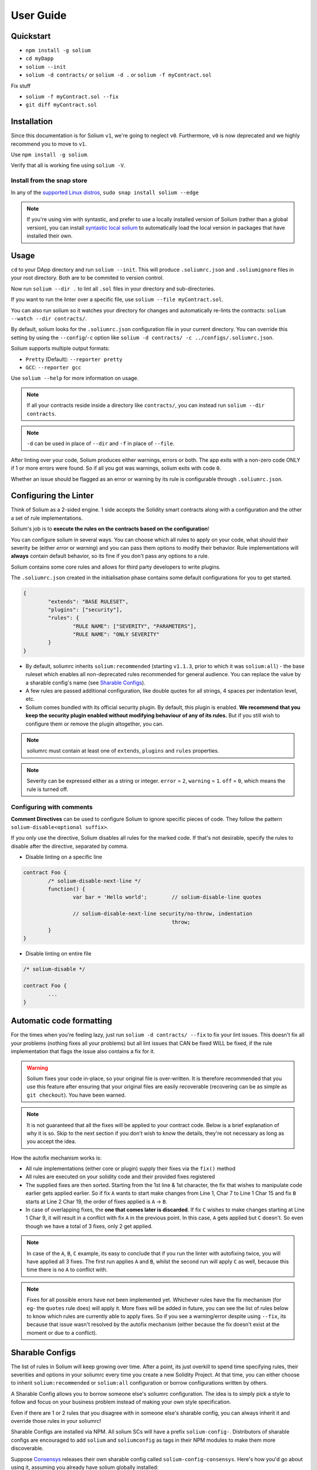 ##########
User Guide
##########

.. index:: quickstart

**********
Quickstart
**********

- ``npm install -g solium``
- ``cd myDapp``
- ``solium --init``
- ``solium -d contracts/`` or ``solium -d .`` or ``solium -f myContract.sol``

Fix stuff

- ``solium -f myContract.sol --fix``
- ``git diff myContract.sol``


.. index:: installation

************
Installation
************

Since this documentation is for Solium ``v1``, we're going to neglect ``v0``. Furthermore, ``v0`` is now deprecated and we highly recommend you to move to ``v1``.

Use ``npm install -g solium``.

Verify that all is working fine using ``solium -V``.

Install from the snap store
===========================

In any of the `supported Linux distros <https://snapcraft.io/docs/core/install>`_, ``sudo snap install solium --edge``

.. note::
	If you're using vim with syntastic, and prefer to use a locally installed version of Solium (rather than a global version), you can install `syntastic local solium <https://github.com/sohkai/syntastic-local-solium.vim>`_ to automatically load the local version in packages that have installed their own.


.. index:: usage

*****
Usage
*****

``cd`` to your DApp directory and run ``solium --init``. This will produce ``.soliumrc.json`` and ``.soliumignore`` files in your root directory. Both are to be commited to version control.

Now run ``solium --dir .`` to lint all ``.sol`` files in your directory and sub-directories.

If you want to run the linter over a specific file, use ``solium --file myContract.sol``.

You can also run solium so it watches your directory for changes and automatically re-lints the contracts:
``solium --watch --dir contracts/``.

By default, solium looks for the ``.soliumrc.json`` configuration file in your current directory. You can override this setting by using the ``--config``/``-c`` option like ``solium -d contracts/ -c ../configs/.soliumrc.json``.

Solium supports multiple output formats:

- ``Pretty`` (Default): ``--reporter pretty``
- ``GCC``: ``--reporter gcc``


Use ``solium --help`` for more information on usage.

.. note::
	If all your contracts reside inside a directory like ``contracts/``,
	you can instead run ``solium --dir contracts``.

.. note::
	``-d`` can be used in place of ``--dir`` and ``-f`` in place of ``--file``.


After linting over your code, Solium produces either warnings, errors or both. The app exits with a non-zero code ONLY if 1 or more errors were found.
So if all you got was warnings, solium exits with code ``0``.

Whether an issue should be flagged as an error or warning by its rule is configurable through ``.soliumrc.json``.


.. index:: configuring the linter

**********************
Configuring the Linter
**********************
Think of Solium as a 2-sided engine. 1 side accepts the Solidity smart contracts along with a configuration and the other a set of rule implementations.

Solium's job is to **execute the rules on the contracts based on the configuration**!

You can configure solium in several ways. You can choose which all rules to apply on your code, what should their severity be (either `error` or `warning`) and you can pass them options to modify their behavior. Rule implementations will **always** contain default behavior, so its fine if you don't pass any options to a rule.

Solium contains some core rules and allows for third party developers to write plugins.

The ``.soliumrc.json`` created in the initialisation phase contains some default configurations for you to get started.

.. code-block:: javascript

	{
		"extends": "BASE RULESET",
		"plugins": ["security"],
		"rules": {
			"RULE NAME": ["SEVERITY", "PARAMETERS"],
			"RULE NAME": "ONLY SEVERITY"
		}
	}

- By default, soliumrc inherits ``solium:recommended`` (starting ``v1.1.3``, prior to which it was ``solium:all``) - the base ruleset which enables all non-deprecated rules recommended for general audience. You can replace the value by a sharable config's name (see `Sharable Configs`_).
- A few rules are passed additional configuration, like double quotes for all strings, 4 spaces per indentation level, etc.
- Solium comes bundled with its official security plugin. By default, this plugin is enabled. **We recommend that you keep the security plugin enabled without modifying behaviour of any of its rules.** But if you still wish to configure them or remove the plugin altogether, you can.

.. note::
	soliumrc must contain at least one of ``extends``, ``plugins`` and ``rules`` properties.

.. note::
	Severity can be expressed either as a string or integer. ``error`` = ``2``, ``warning`` = ``1``. ``off`` = ``0``, which means the rule is turned off.


.. index:: configuring with comments

Configuring with comments
=========================
**Comment Directives** can be used to configure Solium to ignore specific pieces of code.
They follow the pattern ``solium-disable<optional suffix>``.

If you only use the directive, Solium disables all rules for the marked code. If that's not desirable, specify the rules to disable after the directive, separated by comma.

- Disable linting on a specific line

.. code-block:: javascript

	contract Foo {
		/* solium-disable-next-line */
		function() {
			var bar = 'Hello world';	// solium-disable-line quotes

			// solium-disable-next-line security/no-throw, indentation
							throw;
		}
	}

- Disable linting on entire file

.. code-block:: javascript

	/* solium-disable */

	contract Foo {
		...
	}


.. index:: automatic code formatting

*************************
Automatic code formatting
*************************

For the times when you're feeling lazy, just run ``solium -d contracts/ --fix`` to fix your lint issues.
This doesn't fix all your problems (nothing fixes all your problems) but all lint issues that CAN be fixed WILL be fixed, if the rule implementation that flags the issue also contains a fix for it.

.. warning::
	Solium fixes your code in-place, so your original file is over-written.
	It is therefore recommended that you use this feature after ensuring that your original files are easily recoverable (recovering can be as simple as ``git checkout``).
	You have been warned.

.. note::
	It is not guaranteed that all the fixes will be applied to your contract code. Below is a brief explanation of why it is so. Skip to the next section if you don't wish to know the details, they're not necessary as long as you accept the idea.

How the autofix mechanism works is:

- All rule implementations (either core or plugin) supply their fixes via the ``fix()`` method
- All rules are executed on your solidity code and their provided fixes registered
- The supplied fixes are then sorted. Starting from the 1st line & 1st character, the fix that wishes to manipulate code earlier gets applied earlier. So if fix ``A`` wants to start make changes from Line 1, Char 7 to Line 1 Char 15 and fix ``B`` starts at Line 2 Char 19, the order of fixes applied is ``A`` -> ``B``.
- In case of overlapping fixes, the **one that comes later is discarded**. If fix ``C`` wishes to make changes starting at Line 1 Char 9, it will result in a conflict with fix ``A`` in the previous point. In this case, ``A`` gets applied but ``C`` doesn't. So even though we have a total of 3 fixes, only 2 get applied.

.. note::
	In case of the ``A``, ``B``, ``C`` example, its easy to conclude that if you run the linter with autofixing twice, you will have applied all 3 fixes. The first run applies ``A`` and ``B``, whilst the second run will apply ``C`` as well, because this time there is no ``A`` to conflict with.

.. note::
	Fixes for all possible errors have not been implemented yet. Whichever rules have the fix mechanism (for eg- the ``quotes`` rule does) will apply it. More fixes will be added in future, you can see the list of rules below to know which rules are currently able to apply fixes.
	So if you see a warning/error despite using ``--fix``, its because that issue wasn't resolved by the autofix mechanism (either because the fix doesn't exist at the moment or due to a conflict).


.. index:: sharable configs

****************
Sharable Configs
****************

The list of rules in Solium will keep growing over time. After a point, its just overkill to spend time specifying rules, their severities and options in your soliumrc every time you create a new Solidity Project. At that time, you can either choose to inherit ``solium:recommended`` or ``solium:all`` configuration or borrow configurations written by others.

A Sharable Config allows you to borrow someone else's soliumrc configuration. The idea is to simply pick a style to follow and focus on your business problem instead of making your own style specification.

Even if there are 1 or 2 rules that you disagree with in someone else's sharable config, you can always inherit it and override those rules in your soliumrc!

Sharable Configs are installed via NPM. All solium SCs will have a prefix ``solium-config-``. Distributors of sharable configs are encouraged to add ``solium`` and ``soliumconfig`` as tags in their NPM modules to make them more discoverable.

Suppose `Consensys <https://github.com/ConsenSys/smart-contract-best-practices>`_ releases their own sharable config called ``solium-config-consensys``. Here's how you'd go about using it, assuming you already have solium globally installed:

- Run ``npm install -g solium-config-consensys``
- Now, in your ``.soliumrc.json``, set the value of ``extends`` key to ``consensys`` and remove the ``rules`` key altogether. Your config file should now look something like:

.. code-block:: javascript

	{
		"extends": "consensys"
	}

.. note::
	The above assumes that you completely follow consensys's style spec. If, say, you don't agree with how they've configured a rule ``race-conditions``. You can override this rule and add your own spec inside the ``rules`` key. This way, you follow all rules as specified in consensys' sharable config except ``race-condition``, which you specify yourself.

.. code-block:: javascript

	{
		"extends": "consensys",
		"rules": {
			"race-condition": ["error", {"reentrancy": true, "cross-function": false}, 100, "foobar"]
		}
	}


That's it! Now you can run ``solium -d contracts/`` to see the difference.

Note that you **didn't have to specify the prefix of the sharable config**. Whether you're specifying a config or a plugin name, you should omit their prefixes (``solium-config-`` for configs & ``solium-plugin-`` for plugins). So if you have installed a config ``solium-config-foo-bar``, you should have ``"extends": "foo-bar"`` in your ``.soliumrc.json``. Solium will resolve the actual npm module name for you.

.. note::
	Internally, Solium simply ``require()`` s the config module. So as long as require() is able to find a module named ``solium-config-consensys``, it doesn't matter whether you install your config globally or locally and link it.

.. note::
	1 limitation here is that Sharable configs can currently not import Plugins. This means SCs can only configure the core rules provided by Solium. Plugin importing is a work in progress, please be patient!


.. index:: plugins

*******
Plugins
*******

Plugins allow Third party developers to write their own rules and re-distribute them via NPM. Every solium plugin module has the prefix ``solium-plugin-``. Plugin developers are encouraged to include the tags ``solium`` and ``soliumplugin`` in their modules for easy discoverability.

Once you install a plugin, you can specify it inside ``plugins`` array and configure its rules inside ``rules`` exactly like how you configure solium's core rules. Plugin rules too can contain fixes if the developer supplies them. There's no special way of applying these fixes. Simply lint with the ``--fix`` option and fixes for both core rules and pugin rules will be applied to your code.

Coming back to our previous example - Consensys' ``solium-plugin-consensys``:

- Install the plugin using ``npm install -g solium-plugin-consensys``
- Add the plugin's entry into your ``.soliumrc.json``:

.. code-block:: javascript

	{
		"extends": "solium:recommended",
		"plugins": ["consensys"]
	}

.. note::
	Just like in sharable configs, don't specify the plugin prefix. Simply specify the plugin name. So if a plugin exists on NPM by the name of ``solium-plugin-foo-bar``, you need only specify ``"plugins": ["foo-bar"]``.

- In the ``rules`` object, you can configure the plugin's rules by adding an entry ``"<PLUGIN NAME>/<RULE NAME>": "<SEVERITY>"`` or ``"<PLUGIN NAME>/<RULE NAME>": ["<SEVERITY>", "<OPTIONS>"]``.

.. code-block:: javascript

	{
		"extends": "solium:recommended",
		"plugins": ["consensys"],
		"rules": {
			"consensys/race-conditions": "error",
			"consensys/foobar": [1, true, "Hello world"]
		}
	}

- The above configuration means you've applied all the rules supplied by the plugin and modified the behaviour of 2 of them. Try running the linter using ``solium -d contracts/``.

If you simply specify a plugin and do not configure any of its rules, all the rules provided by the plugin are applied on your code with their default severities and no additional options. **If you wish to change the behaviour of any of the rules of a plugin, you have to configure them inside "rules".**

You should check the plugin's documentation provided by the plugin developer to know the list of rules provided and the options they accept.

.. note::
	Just like in sharable configs, solium internally ``require()`` s the plugin module. So as long as require() is able to find a module named ``solium-plugin-consensys``, it doesn't matter whether you install your plugin globally or locally and link it.


Recommended Security Plugin
===========================

Starting ``v1.0.1``, Solium comes pre-installed with its `official security plugin <https://github.com/duaraghav8/solium-plugin-security>`_ (`view on NPM <https://www.npmjs.com/package/solium-plugin-security>`_) containing lint rules for best security practices. These rules have been taken from `Consensys recommended practices <https://consensys.github.io/smart-contract-best-practices/recommendations/>`_ and Solium's `Rule Wishlist thread <https://github.com/duaraghav8/Solium/issues/44>`_.

You can get information about all the rules this plugin supplies on its `README <https://github.com/duaraghav8/solium-plugin-security/blob/master/README.md>`_.

When you run ``solium --init``, the ``.soliumrc.json`` created for you contains the entry ``"plugins": ["security"]``. This means all security rules will by default be applied during linting.

**We recommend that you keep the security plugin applied without modifying behaviour of any of its rules.** But if you still wish to configure them or remove the plugin altogether, you can.


.. index:: list of core rules

*******************
List of Style Rules
*******************

.. note::
       See `security plugin <https://github.com/duaraghav8/solium-plugin-security/blob/master/README.md#list-of-rules>`_ if you're looking for documentation on Solium's security rules.

Below is the list of style rules supplied by Solium. By default, ``solium:recommended`` is extended by your soliumrc, which enables all lint rules recommended for general audience (See `solium-recommended <https://github.com/duaraghav8/Solium/blob/master/config/rulesets/solium-recommended.js>`_).
You can choose to further configure their severities inside your soliumrc itself.
If you choose ``solium:all`` instead, all core rules are enabled **except for the deprecated ones**.
Enabling a deprecated rule will display a warning message on Solium CLI.

These rules may or may not contain fixes. Their fixes will be applied on the code if you use the ``--fix`` flag in your lint command. Some rules even take options that can modify their behavior.

For eg- your choice of indentation might be Tab or 4 spaces or 2 spaces. What indentation is enforced is configurable.


+----------------------------+--------------------------------------------------------------------------------------------------------------+-----------------------------------------------------------------------------------+-----------------+-------+
|            Name            |                                                  Description                                                 |                                      Options                                      |     Defaults    | Fixes |
+----------------------------+--------------------------------------------------------------------------------------------------------------+-----------------------------------------------------------------------------------+-----------------+-------+
| imports-on-top             | Ensure that all import statements are on top of the file                                                     |                                         -                                         |                 | YES   |
+----------------------------+--------------------------------------------------------------------------------------------------------------+-----------------------------------------------------------------------------------+-----------------+-------+
| variable-declarations      | Ensure that names 'l', 'O' & 'I' are not used for variables                                                  | Array of strings representing forbidden names. This overwrites the default names. | ['l', 'O', 'I'] |       |
+----------------------------+--------------------------------------------------------------------------------------------------------------+-----------------------------------------------------------------------------------+-----------------+-------+
| array-declarations         | Ensure that array declarations don't have space between the type and brackets                                |                                         -                                         |                 | YES   |
+----------------------------+--------------------------------------------------------------------------------------------------------------+-----------------------------------------------------------------------------------+-----------------+-------+
| operator-whitespace        | Ensure that operators are surrounded by a single space on either side                                        |                                         -                                         |                 |       |
+----------------------------+--------------------------------------------------------------------------------------------------------------+-----------------------------------------------------------------------------------+-----------------+-------+
| conditionals-whitespace    | Ensure that there is exactly one space between conditional operators and parenthetic blocks                  |                                         -                                         |                 |       |
+----------------------------+--------------------------------------------------------------------------------------------------------------+-----------------------------------------------------------------------------------+-----------------+-------+
| comma-whitespace           | Ensure that there is no whitespace or comments between comma delimited elements and commas                   |                                         -                                         |                 |       |
+----------------------------+--------------------------------------------------------------------------------------------------------------+-----------------------------------------------------------------------------------+-----------------+-------+
| semicolon-whitespace       | Ensure that there is no whitespace or comments before semicolons                                             |                                         -                                         |                 |       |
+----------------------------+--------------------------------------------------------------------------------------------------------------+-----------------------------------------------------------------------------------+-----------------+-------+
| function-whitespace        | Ensure function calls and declaration have (or don't have) whitespace in appropriate locations               |                                         -                                         |                 |       |
+----------------------------+--------------------------------------------------------------------------------------------------------------+-----------------------------------------------------------------------------------+-----------------+-------+
| lbrace                     | Ensure that every if, for, while and do statement is followed by an opening curly brace '{' on the same line |                                         -                                         |                 |       |
+----------------------------+--------------------------------------------------------------------------------------------------------------+-----------------------------------------------------------------------------------+-----------------+-------+
| mixedcase                  | Ensure that all variable, function and parameter names follow the mixedCase naming convention                |                                         -                                         |                 |       |
+----------------------------+--------------------------------------------------------------------------------------------------------------+-----------------------------------------------------------------------------------+-----------------+-------+
| camelcase                  | Ensure that contract, library, modifier and struct names follow CamelCase notation                           |                                         -                                         |                 |       |
+----------------------------+--------------------------------------------------------------------------------------------------------------+-----------------------------------------------------------------------------------+-----------------+-------+
| uppercase                  | Ensure that all constants (and only constants) contain only upper case letters and underscore                |                                         -                                         |                 |       |
+----------------------------+--------------------------------------------------------------------------------------------------------------+-----------------------------------------------------------------------------------+-----------------+-------+
| no-with [DEPRECATED]       | Ensure no use of with statements in the code                                                                 |                                         -                                         |                 |       |
+----------------------------+--------------------------------------------------------------------------------------------------------------+-----------------------------------------------------------------------------------+-----------------+-------+
| no-empty-blocks            | Ensure that no empty blocks {} exist                                                                         |                                         -                                         |                 |       |
+----------------------------+--------------------------------------------------------------------------------------------------------------+-----------------------------------------------------------------------------------+-----------------+-------+
| no-unused-vars             | Flag all the variables that were declared but never used                                                     |                                         -                                         |                 |       |
+----------------------------+--------------------------------------------------------------------------------------------------------------+-----------------------------------------------------------------------------------+-----------------+-------+
| double-quotes [DEPRECATED] | Ensure that string are quoted with double-quotes only. Deprecated and replaced by "quotes".                  |                                         -                                         |                 |       |
+----------------------------+--------------------------------------------------------------------------------------------------------------+-----------------------------------------------------------------------------------+-----------------+-------+
| quotes                     | Ensure that all strings use only 1 style - either double quotes or single quotes                             |                    Single option - either "double" or "single"                    | double          | YES   |
+----------------------------+--------------------------------------------------------------------------------------------------------------+-----------------------------------------------------------------------------------+-----------------+-------+
| blank-lines                | Ensure that there is exactly a 2-line gap between Contract and Funtion declarations                          |                                         -                                         |                 | YES   |
+----------------------------+--------------------------------------------------------------------------------------------------------------+-----------------------------------------------------------------------------------+-----------------+-------+
| indentation                | Ensure consistent indentation of 4 spaces per level                                                          |            either "tab" or an integer representing the number of spaces           | 4 spaces        |       |
+----------------------------+--------------------------------------------------------------------------------------------------------------+-----------------------------------------------------------------------------------+-----------------+-------+
| arg-overflow               | In the case of 4+ elements in the same line require they are instead put on a single line each               |          Single integer representing the number of args to allow per line         | 4               |       |
+----------------------------+--------------------------------------------------------------------------------------------------------------+-----------------------------------------------------------------------------------+-----------------+-------+
| whitespace                 | Specify where whitespace is suitable and where it isn't                                                      |                                         -                                         |                 |       |
+----------------------------+--------------------------------------------------------------------------------------------------------------+-----------------------------------------------------------------------------------+-----------------+-------+
| deprecated-suicide         | Suggest replacing deprecated 'suicide' for 'selfdestruct'                                                    |                                         -                                         |                 | YES   |
+----------------------------+--------------------------------------------------------------------------------------------------------------+-----------------------------------------------------------------------------------+-----------------+-------+
| pragma-on-top              | Ensure a) A PRAGMA directive exists and b) its on top of the file                                            |                                         -                                         |                 | YES   |
+----------------------------+--------------------------------------------------------------------------------------------------------------+-----------------------------------------------------------------------------------+-----------------+-------+
| function-order             | Ensure order of functions in a contract: constructor,fallback,external,public,internal,private               |                                         -                                         |                 |       |
+----------------------------+--------------------------------------------------------------------------------------------------------------+-----------------------------------------------------------------------------------+-----------------+-------+
| emit                       | Ensure that emit statement is used to trigger a solidity event                                               |                                         -                                         |                 | YES   |
+----------------------------+--------------------------------------------------------------------------------------------------------------+-----------------------------------------------------------------------------------+-----------------+-------+
| no-constant                | Ensure that view is used over deprecated constant in function declarations                                   |                                         -                                         |                 | YES   |
+----------------------------+--------------------------------------------------------------------------------------------------------------+-----------------------------------------------------------------------------------+-----------------+-------+
| value-in-payable           | Ensure 'msg.value' is only used in functions with the 'payable' modifier                                     |                                         -                                         |                 |       |
+----------------------------+--------------------------------------------------------------------------------------------------------------+-----------------------------------------------------------------------------------+-----------------+-------+
| no-experimental            | Ensure that experimental features are not used in production                                                 |                                         -                                         |                 |       |
+----------------------------+--------------------------------------------------------------------------------------------------------------+-----------------------------------------------------------------------------------+-----------------+-------+
| max-len                    | Ensure that a line of code doesn't exceed the specified number of characters                                 |  Single integer representing the number of characters to allow per line of code   | 145             |       |
+----------------------------+--------------------------------------------------------------------------------------------------------------+-----------------------------------------------------------------------------------+-----------------+-------+
| modifier-order             | Ensure that the visibility modifier for a function should come before any custom modifiers                   |                                         -                                         |                 |       |
+----------------------------+--------------------------------------------------------------------------------------------------------------+-----------------------------------------------------------------------------------+-----------------+-------+

.. index:: IDE and Editor integrations

*************************
IDE & Editor Integrations
*************************

-  `VS Code: Solidity with Solium linting by Beau Gunderson`_
-  `ethereum/emacs-solidity with Solium support by Lefteris Karapetsas`_
-  `VS Code: Solidity with Solium linting by Juan Blanco`_
-  `VS Code: Solidity with Solium linting by CodeChain.io`_
-  `Sublime Solium Gutter by Florian Sey`_
-  `Sublime Solium Linter by Alex Step`_
-  `Atom Solium Linter by Travis Jacobs`_
-  `Syntastic local solium by Brett Sun`_
-  `Solium Ale Integration by Jeff Sutherland`_
-  `Solium Neomake Integration by Beau Gunderson`_
-  `Solium official plugin for Embark Framework`_

.. _`VS Code: Solidity with Solium linting by Beau Gunderson`: https://marketplace.visualstudio.com/items?itemName=beaugunderson.solidity-extended
.. _`ethereum/emacs-solidity with Solium support by Lefteris Karapetsas`: https://github.com/ethereum/emacs-solidity
.. _`VS Code: Solidity with Solium linting by Juan Blanco`: https://marketplace.visualstudio.com/items?itemName=JuanBlanco.solidity
.. _`VS Code: Solidity with Solium linting by CodeChain.io`: https://marketplace.visualstudio.com/items?itemName=kodebox.solidity-language-server
.. _Sublime Solium Gutter by Florian Sey: https://github.com/sey/sublime-solium-gutter
.. _Sublime Solium Linter by Alex Step: https://github.com/alexstep/SublimeLinter-contrib-solium
.. _Atom Solium Linter by Travis Jacobs: https://github.com/travs/linter-solium
.. _Syntastic local solium by Brett Sun: https://github.com/sohkai/syntastic-local-solium.vim
.. _Solium Ale Integration by Jeff Sutherland: https://github.com/w0rp/ale
.. _Solium Neomake Integration by Beau Gunderson: https://github.com/neomake/neomake
.. _Solium official plugin for Embark Framework: https://github.com/duaraghav8/embark-solium


.. index:: migration guide

*******************
Migrating to v1.0.0
*******************

If you're currently using Solium ``v0`` and wish to migrate to ``v1``, then this section is for you.

.. note::
	If you simply upgrade to Solium v1 right now and lint your project with v0's configuration files, it will work fine (but will give you a deprecation warning) since v1 has been built in a backward-compatible manner. The only 2 exception to this are the discontinuation of ``custom-rules-filename`` attribute and ``--sync`` option - these features provided negligible benefit.

What you need to do
===================
Let's say your current ``.soliumrc.json`` looks like this:

.. code-block:: javascript

    {
      "custom-rules-filename": null,
      "rules": {
        "imports-on-top": false,
        "variable-declarations": false,
        "array-declarations": true,
        "operator-whitespace": true,
        "lbrace": true,
        "mixedcase": true,
        "camelcase": true,
        "uppercase": true,
        "no-empty-blocks": true,
        "no-unused-vars": true,
        "quotes": true,
        "indentation": true,
        "whitespace": true,
        "deprecated-suicide": true,
        "pragma-on-top": true
      }
    }

Please change it to this:

.. code-block:: javascript

    {
      "extends": "solium:recommended",
      "rules": {
        "imports-on-top": 0,
        "variable-declarations": 0,
        "indentation": ["error", 4],
        "quotes": ["error", "double"]
      }
    }

You:

- Only had to specify those rules separately whose behaviour you need to change. Set a rule to ``0`` or ``off`` to turn it off. Other values can be ``1``/``warning`` or ``2``/``error``.
- Set up the indentation rule to enforce 4 spaces (replace ``4`` with any other integer or ``tab``).
- Instructed Solium to enforce double quotes for strings (change that to ``single`` if you so desire).
- Instructed Solium to import all other non-deprecated rules and enable them by default.

.. note::
	Alternatively, you can back up your current ``.soliumrc.json`` and ``.soliumignore`` (if you made changes to it), then run ``solium init`` (after installing v1). You can then make changes to the new ``.soliumrc.json``.

A complete list of changes made in ``v1`` are documented below.

Custom Rule injection is now deprecated
=======================================

v0 allows you to inject custom rule implementations using the ``custom-rules-filename`` attribute in your ``.soliumrc.json``. This feature is now deprecated. If you specify a file, the linter would simply throw a warning informing you that the custom rules supplied will not be applied while linting.

Custom rule injection has now been replaced by Solium `Plugins`_.


Deprecated rules
================

Following rules have been deprecated:

- ``double-quotes`` has been replaced by ``quotes``.
- ``no-with``


soliumrc configuration has a new format
=======================================

A fully fledged example of v1's ``.soliumrc.json`` is:

.. code-block:: javascript

	{
		"extends": "solium:recommended",
		"plugins": ["consensys", "foobar"],
		"rules": {
			"consensys/race-conditions": "error",
			"consensys/foobar": [1, true, "Hello world"],
			"foobar/baz": 1
		}
	}

To learn about the new format, please see `Configuring the Linter`_.

Note that v1 still accepts the old soliumrc format but throws a format deprecation warning.


Rule implementation has a new format
====================================

.. note::
	Unless you're developing rules (whether core or plugins) for Solium, you can skip this part.

The new format of a rule implementation is:

.. code-block:: javascript

	module.exports = {
		meta: {
			docs: {
				recommended: true,
				type: 'warning',
				description: 'This is a rule'
			},
			schema: [],
			fixable: 'code'
		},

		create(context) {
			function lintIfStatement(emitted) {
				context.report({
					node: emitted.node,
					fix(fixer) {
						// magic
					}
				});
			}

			return {
				IfStatement: lintIfStatement
			};
		}
	};

See an example `on github <https://github.com/duaraghav8/Solium/blob/fafce50e3930011ffd2c8113a2ea1c97c5150d75/lib/rules/deprecated-suicide.js>`_.

Learn how to develop a Solium rule on the Developer Guide.


Additions in Solium API
=======================

There have been additions in the Solium API. However, there are no breaking changes.

- When using the ``lint(sourceCode, config)`` method (where ``config`` is your soliumrc configuration), you can now pass an ``options`` object inside ``config`` to modify Linter behavior. You can specify the ``returnInternalIssues`` option whose value is Boolean. If ``true``, solium returns internal issues (like deprecation warnings) in the error list. If ``false``, the method behaves exactly like in ``v0``, and doesn't spit out any warnings (even if, for eg, you're using deprecated rules).

.. code-block:: javascript

	const mySourceCode = '...',;
	const config = {
		extends: "solium:recommended",
		plugins: ["security"],
		rules: {
			"double-quotes": "error"
		},
		options: {
			returnInternalIssues: true
		}
	};

	const errors = Solium.lint(mySourceCode, config);
	// Now errors list contains a deprecated rule warning since "double-quotes" is deprecated.
	// If returnInternalIssues were false, we wouldn't receive this warning.

- The API now exposes another method ``lintAndFix()``. Guess what it does? Please refer to the developer guide on how to use this method to retrieve lint errors as well as the fixed solidity code along with a list of fixes applied.


--sync has been removed
=======================

v0's CLI allowed the ``--sync`` flag so a user could sync their ``.soliumrc.json`` with the newly added rules after updating solium. sync was not a great design choice and so we've removed it. v1 is designed in a way such that core developers can keep adding more rules to solium and a user doesn't need to do anything apart from installing an update in order to use that rule. It gets applied automatically.
